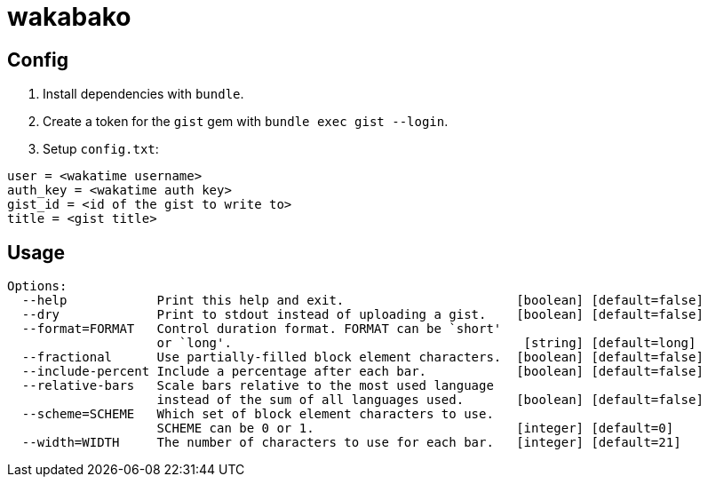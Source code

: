 = wakabako

== Config

1. Install dependencies with `bundle`.
2. Create a token for the `gist` gem with `bundle exec gist --login`.
3. Setup `config.txt`:

....
user = <wakatime username>
auth_key = <wakatime auth key>
gist_id = <id of the gist to write to>
title = <gist title>
....

== Usage

....
Options:
  --help            Print this help and exit.                       [boolean] [default=false]
  --dry             Print to stdout instead of uploading a gist.    [boolean] [default=false]
  --format=FORMAT   Control duration format. FORMAT can be `short'
                    or `long'.                                       [string] [default=long]
  --fractional      Use partially-filled block element characters.  [boolean] [default=false]
  --include-percent Include a percentage after each bar.            [boolean] [default=false]
  --relative-bars   Scale bars relative to the most used language
                    instead of the sum of all languages used.       [boolean] [default=false]
  --scheme=SCHEME   Which set of block element characters to use.
                    SCHEME can be 0 or 1.                           [integer] [default=0]
  --width=WIDTH     The number of characters to use for each bar.   [integer] [default=21]
....

